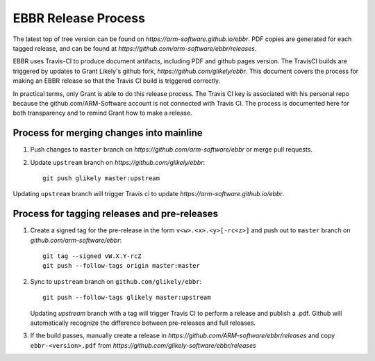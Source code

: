 EBBR Release Process
====================

The latest top of tree version can be found on
`https://arm-software.github.io/ebbr`.
PDF copies are generated for each tagged release, and can be found at
`https://github.com/arm-software/ebbr/releases`.

EBBR uses Travis-CI to produce document artifacts, including PDF and github
pages version.
The TravisCI builds are triggered by updates to Grant Likely's github fork,
`https://github.com/glikely/ebbr`.
This document covers the process for making an EBBR release so that the
Travis CI build is triggered correctly.

In practical terms, only Grant is able to do this release process.
The Travis CI key is associated with his personal repo because the
github.com/ARM-Software account is not connected with Travis CI.
The process is documented here for both transparency and to remind
Grant how to make a release.

Process for merging changes into mainline
-----------------------------------------

1. Push changes to ``master`` branch on `https://github.com/arm-software/ebbr`
   or merge pull requests.
2. Update ``upstream`` branch on `https://github.com/glikely/ebbr`::

      git push glikely master:upstream

Updating ``upstream`` branch will trigger Travis ci to update
`https://arm-software.github.io/ebbr`.

Process for tagging releases and pre-releases
--------------------------------

1. Create a signed tag for the pre-release in the form ``v<w>.<x>.<y>[-rc<z>]``
   and push out to ``master`` branch on `github.com/arm-software/ebbr`::

      git tag --signed vW.X.Y-rcZ
      git push --follow-tags origin master:master

2. Sync to ``upstream`` branch on ``github.com/glikely/ebbr``::

      git push --follow-tags glikely master:upstream

   Updating `upstream` branch with a tag will trigger Travis CI to perform a
   release and publish a .pdf.
   Github will automatically recognize the difference between pre-releases
   and full releases.

3. If the build passes, manually create a release in
   `https://github.com/ARM-software/ebbr/releases` and copy ``ebbr-<version>.pdf``
   from `https://github.com/glikely-software/ebbr/releases`
